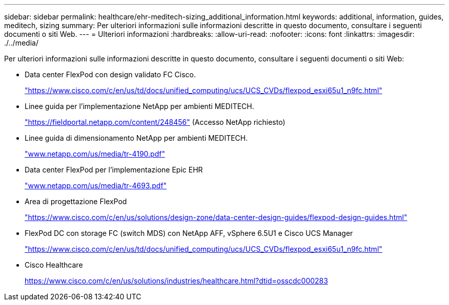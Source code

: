 ---
sidebar: sidebar 
permalink: healthcare/ehr-meditech-sizing_additional_information.html 
keywords: additional, information, guides, meditech, sizing 
summary: Per ulteriori informazioni sulle informazioni descritte in questo documento, consultare i seguenti documenti o siti Web. 
---
= Ulteriori informazioni
:hardbreaks:
:allow-uri-read: 
:nofooter: 
:icons: font
:linkattrs: 
:imagesdir: ./../media/


[role="lead"]
Per ulteriori informazioni sulle informazioni descritte in questo documento, consultare i seguenti documenti o siti Web:

* Data center FlexPod con design validato FC Cisco.
+
https://www.cisco.com/c/en/us/td/docs/unified_computing/ucs/UCS_CVDs/flexpod_esxi65u1_n9fc.html["https://www.cisco.com/c/en/us/td/docs/unified_computing/ucs/UCS_CVDs/flexpod_esxi65u1_n9fc.html"^]

* Linee guida per l'implementazione NetApp per ambienti MEDITECH.
+
https://fieldportal.netapp.com/content/248456["https://fieldportal.netapp.com/content/248456"^] (Accesso NetApp richiesto)

* Linee guida di dimensionamento NetApp per ambienti MEDITECH.
+
http://www.netapp.com/us/media/tr-4190.pdf["www.netapp.com/us/media/tr-4190.pdf"^]

* Data center FlexPod per l'implementazione Epic EHR
+
http://www.netapp.com/us/media/tr-4693.pdf["www.netapp.com/us/media/tr-4693.pdf"^]

* Area di progettazione FlexPod
+
https://www.cisco.com/c/en/us/solutions/design-zone/data-center-design-guides/flexpod-design-guides.html["https://www.cisco.com/c/en/us/solutions/design-zone/data-center-design-guides/flexpod-design-guides.html"^]

* FlexPod DC con storage FC (switch MDS) con NetApp AFF, vSphere 6.5U1 e Cisco UCS Manager
+
https://www.cisco.com/c/en/us/td/docs/unified_computing/ucs/UCS_CVDs/flexpod_esxi65u1_n9fc.html["https://www.cisco.com/c/en/us/td/docs/unified_computing/ucs/UCS_CVDs/flexpod_esxi65u1_n9fc.html"^]

* Cisco Healthcare
+
https://www.cisco.com/c/en/us/solutions/industries/healthcare.html?dtid=osscdc000283["https://www.cisco.com/c/en/us/solutions/industries/healthcare.html?dtid=osscdc000283"^]


